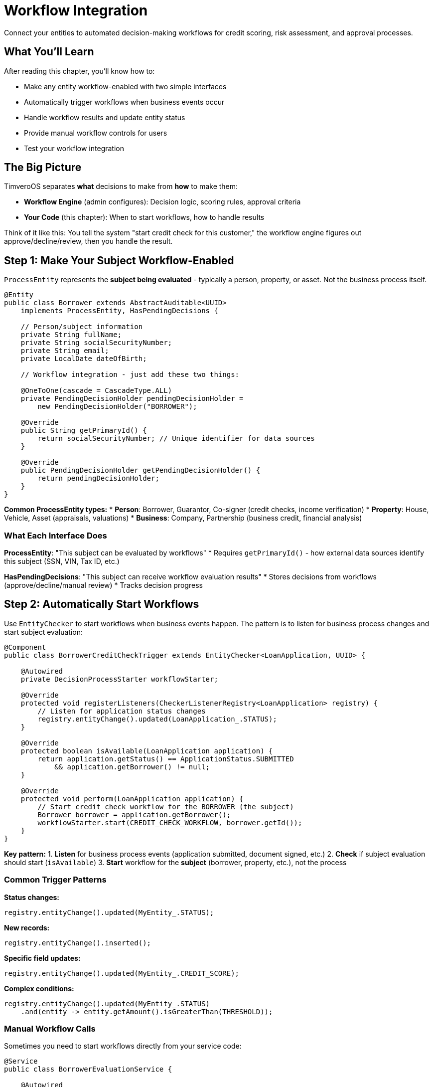 = Workflow Integration

Connect your entities to automated decision-making workflows for credit scoring, risk assessment, and approval processes.

== What You'll Learn

After reading this chapter, you'll know how to:

* Make any entity workflow-enabled with two simple interfaces
* Automatically trigger workflows when business events occur
* Handle workflow results and update entity status
* Provide manual workflow controls for users
* Test your workflow integration

== The Big Picture

TimveroOS separates **what** decisions to make from **how** to make them:

* **Workflow Engine** (admin configures): Decision logic, scoring rules, approval criteria
* **Your Code** (this chapter): When to start workflows, how to handle results

Think of it like this: You tell the system "start credit check for this customer," the workflow engine figures out approve/decline/review, then you handle the result.

== Step 1: Make Your Subject Workflow-Enabled

`ProcessEntity` represents the **subject being evaluated** - typically a person, property, or asset. Not the business process itself.

[source,java]
----
@Entity
public class Borrower extends AbstractAuditable<UUID> 
    implements ProcessEntity, HasPendingDecisions {
    
    // Person/subject information
    private String fullName;
    private String socialSecurityNumber;
    private String email;
    private LocalDate dateOfBirth;
    
    // Workflow integration - just add these two things:
    
    @OneToOne(cascade = CascadeType.ALL)
    private PendingDecisionHolder pendingDecisionHolder = 
        new PendingDecisionHolder("BORROWER");
    
    @Override
    public String getPrimaryId() {
        return socialSecurityNumber; // Unique identifier for data sources
    }
    
    @Override
    public PendingDecisionHolder getPendingDecisionHolder() {
        return pendingDecisionHolder;
    }
}
----

**Common ProcessEntity types:**
* **Person**: Borrower, Guarantor, Co-signer (credit checks, income verification)
* **Property**: House, Vehicle, Asset (appraisals, valuations)  
* **Business**: Company, Partnership (business credit, financial analysis)

=== What Each Interface Does

**ProcessEntity**: "This subject can be evaluated by workflows"
* Requires `getPrimaryId()` - how external data sources identify this subject (SSN, VIN, Tax ID, etc.)

**HasPendingDecisions**: "This subject can receive workflow evaluation results"  
* Stores decisions from workflows (approve/decline/manual review)
* Tracks decision progress

== Step 2: Automatically Start Workflows

Use `EntityChecker` to start workflows when business events happen. The pattern is to listen for business process changes and start subject evaluation:

[source,java]
----
@Component
public class BorrowerCreditCheckTrigger extends EntityChecker<LoanApplication, UUID> {

    @Autowired
    private DecisionProcessStarter workflowStarter;

    @Override
    protected void registerListeners(CheckerListenerRegistry<LoanApplication> registry) {
        // Listen for application status changes
        registry.entityChange().updated(LoanApplication_.STATUS);
    }

    @Override
    protected boolean isAvailable(LoanApplication application) {
        return application.getStatus() == ApplicationStatus.SUBMITTED
            && application.getBorrower() != null;
    }

    @Override
    protected void perform(LoanApplication application) {
        // Start credit check workflow for the BORROWER (the subject)
        Borrower borrower = application.getBorrower();
        workflowStarter.start(CREDIT_CHECK_WORKFLOW, borrower.getId());
    }
}
----

**Key pattern:**
1. **Listen** for business process events (application submitted, document signed, etc.)
2. **Check** if subject evaluation should start (`isAvailable`)
3. **Start** workflow for the **subject** (borrower, property, etc.), not the process

=== Common Trigger Patterns

**Status changes:**
```java
registry.entityChange().updated(MyEntity_.STATUS);
```

**New records:**
```java
registry.entityChange().inserted();
```

**Specific field updates:**
```java
registry.entityChange().updated(MyEntity_.CREDIT_SCORE);
```

**Complex conditions:**
```java
registry.entityChange().updated(MyEntity_.STATUS)
    .and(entity -> entity.getAmount().isGreaterThan(THRESHOLD));
```

=== Manual Workflow Calls

Sometimes you need to start workflows directly from your service code:

[source,java]
----
@Service
public class BorrowerEvaluationService {
    
    @Autowired
    private DecisionProcessStarter workflowStarter;
    
    public void requestCreditCheck(UUID borrowerId) {
        workflowStarter.start(CREDIT_CHECK_WORKFLOW, borrowerId);
    }
    
    public void requestIncomeVerification(UUID borrowerId) {
        workflowStarter.start(INCOME_VERIFICATION_WORKFLOW, borrowerId);
    }
    
    public void evaluateAllBorrowersForApplication(UUID applicationId) {
        LoanApplication app = applicationRepository.findById(applicationId);
        for (Borrower borrower : app.getBorrowers()) {
            workflowStarter.start(CREDIT_CHECK_WORKFLOW, borrower.getId());
        }
    }
}
----

Use this when:
* User clicks "Run Credit Check" button for a specific borrower
* External API triggers evaluation of a person/property
* Scheduled job needs to re-evaluate subjects
* You need precise control over which subjects to evaluate

== Step 3: Handle Workflow Results

When workflows complete, they send results back to your subject. Handle them with `EntityEventListener`:

[source,java]
----
@Component
public class BorrowerEvaluationResultHandler implements EntityEventListener<FinishedScoringEvent<Borrower>> {

    @Autowired
    private BorrowerService borrowerService;
    @Autowired
    private LoanApplicationService applicationService;

    @Override
    @Transactional(propagation = Propagation.REQUIRES_NEW)
    public void handle(FinishedScoringEvent<Borrower> event) {
        UUID borrowerId = event.getEntityId();
        Borrower borrower = borrowerService.findById(borrowerId);
        
        List<PendingDecision> decisions = borrower.getPendingDecisions();
        
        if (hasDeclinedDecisions(decisions)) {
            borrowerService.markAsDeclined(borrowerId, getDeclineReason(decisions));
            // Update related applications
            applicationService.handleBorrowerDeclined(borrowerId);
        } else if (hasPendingDecisions(decisions)) {
            borrowerService.markForManualReview(borrowerId);
        } else {
            borrowerService.markAsApproved(borrowerId);
            // Check if all borrowers are approved, then approve application
            applicationService.checkApplicationReadiness(borrower.getApplicationId());
        }
    }
    
    private boolean hasDeclinedDecisions(List<PendingDecision> decisions) {
        return decisions.stream().anyMatch(d -> d.getStatus() == DecisionStatus.DECLINED);
    }
    
    private boolean hasPendingDecisions(List<PendingDecision> decisions) {
        return decisions.stream().anyMatch(d -> d.getStatus() == DecisionStatus.PENDING);
    }
}
----

**What this does:**
1. **Listens** for subject evaluation completion events
2. **Checks** all decisions from the workflow
3. **Updates** subject status based on results
4. **Triggers business logic** (e.g., check if application can proceed)
5. **Uses new transaction** to avoid conflicts with workflow engine

=== Service Layer Pattern

Keep your business logic clean with separate services for subjects and processes:

[source,java]
----
@Service
public class BorrowerService {

    @Transactional
    public void markAsApproved(UUID borrowerId) {
        Borrower borrower = repository.findById(borrowerId);
        borrower.setEvaluationStatus(EvaluationStatus.APPROVED);
        borrower.setEvaluationDate(Instant.now());
        // Clear any pending decisions, update credit score, etc.
    }

    @Transactional  
    public void markAsDeclined(UUID borrowerId, String reason) {
        Borrower borrower = repository.findById(borrowerId);
        borrower.setEvaluationStatus(EvaluationStatus.DECLINED);
        borrower.setDeclineReason(reason);
        // Log decline reason, update risk profile, etc.
    }

    @Transactional
    public void markForManualReview(UUID borrowerId) {
        Borrower borrower = repository.findById(borrowerId);
        borrower.setEvaluationStatus(EvaluationStatus.MANUAL_REVIEW);
        // Create review tasks, notify underwriters, etc.
    }
}

@Service
public class LoanApplicationService {
    
    @Transactional
    public void checkApplicationReadiness(UUID applicationId) {
        LoanApplication app = repository.findById(applicationId);
        
        // Check if all borrowers are evaluated
        boolean allBorrowersReady = app.getBorrowers().stream()
            .allMatch(b -> b.getEvaluationStatus() != EvaluationStatus.PENDING);
            
        if (allBorrowersReady) {
            boolean anyDeclined = app.getBorrowers().stream()
                .anyMatch(b -> b.getEvaluationStatus() == EvaluationStatus.DECLINED);
                
            if (anyDeclined) {
                app.setStatus(ApplicationStatus.DECLINED);
            } else {
                app.setStatus(ApplicationStatus.APPROVED);
            }
        }
    }
}
----

== Step 4: Add Manual Controls

Sometimes users need to manually control workflows. Add action controllers:

[source,java]
----
@Controller
@RequestMapping("/retry-credit-check")
public class RetryCreditCheckAction extends SimpleActionController<UUID, Borrower> {

    @Autowired
    private DecisionProcessStarter workflowStarter;
    
    @Override
    protected EntityAction<? super Borrower, Object> action() {
        return when(borrower -> 
                borrower.getEvaluationStatus() == EvaluationStatus.FAILED
        ).then((borrower, form, user) -> {
            workflowStarter.start(CREDIT_CHECK_WORKFLOW, borrower.getId());
            borrower.setEvaluationStatus(EvaluationStatus.PENDING);
        });
    }
}
----

**This creates a "Retry Credit Check" button that:**
* Only shows when borrower evaluation failed
* Restarts the credit check workflow for that borrower
* Updates borrower evaluation status
* Refreshes the page

== Step 5: Configuration

=== Define Your Workflow Types

Create `DecisionProcessType` constants for your workflows:

[source,java]
----
@Configuration
public class WorkflowConfiguration {
    
    public static final DecisionProcessType<Borrower> CREDIT_CHECK_WORKFLOW =
        new DecisionProcessType<>("CREDIT_CHECK_WORKFLOW", Borrower.class);
        
    public static final DecisionProcessType<Borrower> INCOME_VERIFICATION_WORKFLOW =
        new DecisionProcessType<>("INCOME_VERIFICATION_WORKFLOW", Borrower.class);
        
    public static final DecisionProcessType<Borrower> FRAUD_CHECK_WORKFLOW =
        new DecisionProcessType<>("FRAUD_CHECK_WORKFLOW", Borrower.class);
        
    public static final DecisionProcessType<Property> PROPERTY_APPRAISAL_WORKFLOW =
        new DecisionProcessType<>("PROPERTY_APPRAISAL_WORKFLOW", Property.class);
}
----

**Each `DecisionProcessType` specifies:**
* **Name**: Identifier for the workflow process
* **Entity type**: What type of entity this workflow processes

Use these constants everywhere instead of creating new instances.

=== Application Setup

The workflow engine runs on a separate port. Set this up in your main class:

[source,java]
----
public class MyLendingApplication {
    public static void main(String[] args) {
        SpringApplicationBuilder parent = new SpringApplicationBuilder(BaseConfiguration.class)
                .web(WebApplicationType.NONE);
        parent.run(args);
        
        // Main application (port 8081)
        parent.child(WebMvcConfig.class, MyConfiguration.class)
            .properties("server.port=8081")
            .run(args);
            
        // Workflow engine (separate port)
        parent.child(ExternalProcessWebMvcConfig.class)
            .properties("spring.config.name=workflow")
            .run(args);
    }
}
----

=== Workflow Properties

Create `src/main/resources/workflow.properties`:

[source,properties]
----
server.port=${process.engine.callbackPort}
server.servlet.context-path=/external-process
----

=== Application Properties

Add these essential workflow configuration properties to `src/main/resources/application.properties`:

[source,properties]
----
# Workflow Callback Configuration
process.engine.callbackPort=8180
process.engine.callbackUrl=http://localhost:
process.engine.type=workflow

# Workflow Modeler UI  
process.modeler.url=http://localhost:8280/workflow
# Workflow Engine URL for back-to-back calls 
process.engine.url=http://localhost:8280/workflow
----

**What these properties do:**

* **`process.engine.callbackPort`**: Port where your admin application runs (workflow engine calls back to this)
* **`process.engine.callbackUrl`**: Base URL for workflow engine callbacks to your application
* **`process.engine.type`**: Identifies this as a workflow-enabled application
* **`process.modeler.url`**: URL to the workflow designer/modeler interface
* **`process.engine.url`**: URL to the workflow execution engine

**Important**: The workflow engine runs separately from your application and needs these URLs to communicate back and forth.

== Complete Example: Borrower Credit Check Workflow

Here's everything working together for a borrower evaluation workflow:

**1. The Subject (ProcessEntity)**
[source,java]
----
@Entity
public class Borrower extends AbstractAuditable<UUID> 
    implements ProcessEntity, HasPendingDecisions {
    
    private String fullName;
    private String socialSecurityNumber;
    private EvaluationStatus evaluationStatus = EvaluationStatus.PENDING;
    
    @OneToOne(cascade = CascadeType.ALL)
    private PendingDecisionHolder pendingDecisionHolder = 
        new PendingDecisionHolder("BORROWER");
    
    @Override
    public String getPrimaryId() { return socialSecurityNumber; }
    
    @Override
    public PendingDecisionHolder getPendingDecisionHolder() { 
        return pendingDecisionHolder; 
    }
    
    // getters/setters...
}
----

**2. Automatic Trigger (listens to business process)**
[source,java]
----
@Component
public class BorrowerCreditCheckTrigger extends EntityChecker<LoanApplication, UUID> {
    
    @Override
    protected void registerListeners(CheckerListenerRegistry<LoanApplication> registry) {
        registry.entityChange().updated(LoanApplication_.STATUS);
    }

    @Override
    protected boolean isAvailable(LoanApplication app) {
        return app.getStatus() == ApplicationStatus.SUBMITTED;
    }

    @Override
    protected void perform(LoanApplication app) {
        // Start workflow for each BORROWER (the subject)
        for (Borrower borrower : app.getBorrowers()) {
            workflowStarter.start(CREDIT_CHECK_WORKFLOW, borrower.getId());
        }
        app.setStatus(ApplicationStatus.UNDER_REVIEW);
    }
}
----

**3. Result Handler (handles subject evaluation results)**
[source,java]
----
@Component
public class BorrowerEvaluationResultHandler implements EntityEventListener<FinishedScoringEvent<Borrower>> {
    
    @Override
    @Transactional(propagation = Propagation.REQUIRES_NEW)
    public void handle(FinishedScoringEvent<Borrower> event) {
        Borrower borrower = borrowerService.findById(event.getEntityId());
        List<PendingDecision> decisions = borrower.getPendingDecisions();
        
        if (hasDeclinedDecisions(decisions)) {
            borrowerService.markAsDeclined(borrower.getId());
            applicationService.handleBorrowerDeclined(borrower.getApplicationId());
        } else if (hasPendingDecisions(decisions)) {
            borrowerService.markForManualReview(borrower.getId());
        } else {
            borrowerService.markAsApproved(borrower.getId());
            applicationService.checkApplicationReadiness(borrower.getApplicationId());
        }
    }
}
----

**4. Manual Controls**
[source,java]
----
@Controller
@RequestMapping("/retry-credit-check")
public class RetryCreditCheckAction extends SimpleActionController<UUID, Borrower> {
    
    @Override
    protected EntityAction<? super Borrower, Object> action() {
        return when(borrower -> borrower.getEvaluationStatus() == EvaluationStatus.FAILED)
            .then((borrower, form, user) -> {
                workflowStarter.start(CREDIT_CHECK_WORKFLOW, borrower.getId());
                borrower.setEvaluationStatus(EvaluationStatus.PENDING);
            });
    }
}
----

**The Flow:**
1. User submits application → Application status changes to SUBMITTED
2. EntityChecker detects change → Starts credit check workflow for each borrower  
3. Workflow evaluates borrower → Sends result to your handler
4. Handler updates borrower status → Checks if application can proceed
5. If workflow fails → User can retry credit check for specific borrower

**Key Pattern**: Business process (application) triggers subject evaluation (borrower), results flow back to update both subject and process.
